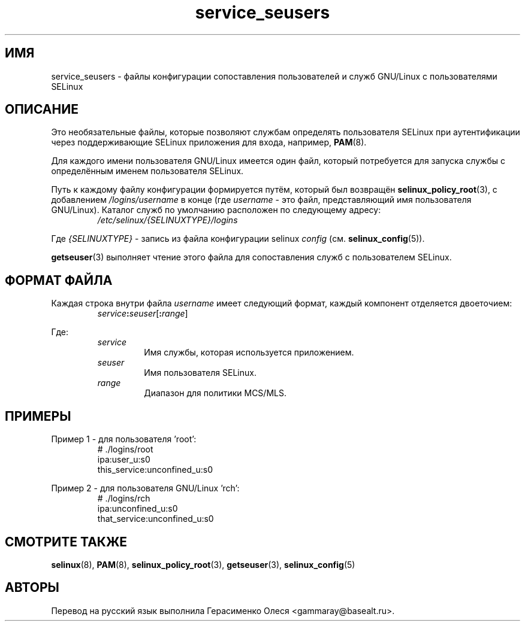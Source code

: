 .TH "service_seusers" "5" "28 ноября 2011" "Security Enhanced Linux" "Конфигурация SELinux"
.SH "ИМЯ"
service_seusers \- файлы конфигурации сопоставления пользователей и служб GNU/Linux с пользователями SELinux
.
.SH "ОПИСАНИЕ"
Это необязательные файлы, которые позволяют службам определять пользователя SELinux при аутентификации через поддерживающие SELinux приложения для входа, например,
.BR PAM "(8). "
.sp
Для каждого имени пользователя GNU/Linux имеется один файл, который потребуется для запуска службы с определённым именем пользователя SELinux.
.sp
Путь к каждому файлу конфигурации формируется путём, который был возвращён
.BR selinux_policy_root "(3), с добавлением  "
.IR /logins/username
в конце (где \fIusername\fR - это файл, представляющий имя пользователя GNU/Linux). Каталог служб по умолчанию расположен по следующему адресу:
.RS
.I /etc/selinux/{SELINUXTYPE}/logins
.RE
.sp
Где \fI{SELINUXTYPE}\fR - запись из файла конфигурации selinux \fIconfig\fR (см. \fBselinux_config\fR(5)).
.sp
.BR getseuser "(3) выполняет чтение этого файла для сопоставления служб с пользователем SELinux. "
.
.SH "ФОРМАТ ФАЙЛА"
Каждая строка внутри файла \fIusername\fR имеет следующий формат, каждый компонент отделяется двоеточием:
.RS
.IB service : seuser \fR[\fB:\fIrange\fR]
.RE
.sp
Где:
.RS
.I service
.RS
Имя службы, которая используется приложением.
.RE
.I seuser
.RS
Имя пользователя SELinux.
.RE
.I range
.RS
Диапазон для политики MCS/MLS.
.RE
.RE
.
.SH "ПРИМЕРЫ"
Пример 1 - для пользователя 'root':
.RS
# ./logins/root
.br
ipa:user_u:s0
.br
this_service:unconfined_u:s0
.RE
.sp
Пример 2 - для пользователя GNU/Linux 'rch':
.RS
# ./logins/rch
.br
ipa:unconfined_u:s0
.br
that_service:unconfined_u:s0
.RE
.
.SH "СМОТРИТЕ ТАКЖЕ"
.ad l
.nh
.BR selinux "(8), " PAM "(8), " selinux_policy_root "(3), " getseuser "(3), " selinux_config "(5) "


.SH АВТОРЫ
Перевод на русский язык выполнила Герасименко Олеся <gammaray@basealt.ru>.
